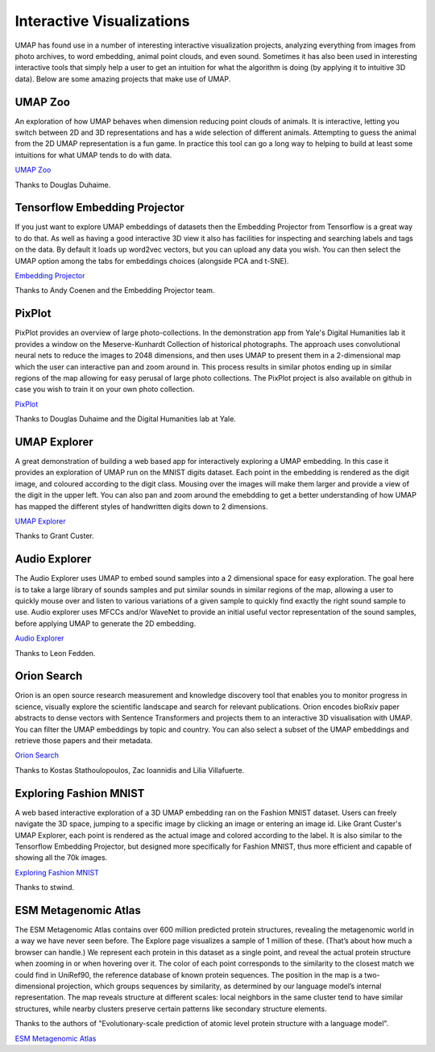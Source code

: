 Interactive Visualizations
==========================

UMAP has found use in a number of interesting interactive visualization projects, analyzing everything from
images from photo archives, to word embedding, animal point clouds, and even sound. Sometimes it has also
been used in interesting interactive tools that simply help a user to get an intuition for what the algorithm
is doing (by applying it to intuitive 3D data). Below are some amazing projects that make use of UMAP.

UMAP Zoo
--------
An exploration of how UMAP behaves when dimension reducing point clouds of animals. It is
interactive, letting you switch between 2D and 3D representations and has a wide selection
of different animals. Attempting to guess the animal from the 2D UMAP representation is a
fun game. In practice this tool can go a long way to helping to build at least some intuitions
for what UMAP tends to do with data.

.. image:: images/UMAP_zoo.png
   :width: 400px

`UMAP Zoo <https://duhaime.s3.amazonaws.com/apps/umap-zoo/index.html>`__

Thanks to Douglas Duhaime.

Tensorflow Embedding Projector
------------------------------
If you just want to explore UMAP embeddings of datasets then the Embedding Projector
from Tensorflow is a great way to do that. As well as having a good interactive 3D view
it also has facilities for inspecting and searching labels and tags on the data. By default
it loads up word2vec vectors, but you can upload any data you wish. You can then select
the UMAP option among the tabs for embeddings choices (alongside PCA and t-SNE).

.. image:: images/embedding_projector.png
   :width: 400px

`Embedding Projector <https://projector.tensorflow.org/>`__

Thanks to Andy Coenen and the Embedding Projector team.

PixPlot
-------
PixPlot provides an overview of large photo-collections. In the demonstration app
from Yale's Digital Humanities lab it provides a window on the Meserve-Kunhardt Collection
of historical photographs. The approach uses convolutional neural nets to reduce the images
to 2048 dimensions, and then uses UMAP to present them in a 2-dimensional map which the
user can interactive pan and zoom around in. This process results in similar photos
ending up in similar regions of the map allowing for easy perusal of large photo
collections. The PixPlot project is also available on github in case you wish to train
it on your own photo collection.

.. image:: images/pixplot.png
   :width: 400px

`PixPlot <https://dhlab.yale.edu/projects/pixplot/>`__

Thanks to Douglas Duhaime and the Digital Humanities lab at Yale.

UMAP Explorer
-------------
A great demonstration of building a web based app for interactively exploring a UMAP embedding.
In this case it provides an exploration of UMAP run on the MNIST digits dataset. Each point in
the embedding is rendered as the digit image, and coloured according to the digit class. Mousing
over the images will make them larger and provide a view of the digit in the upper left. You can also pan
and zoom around the emebdding to get a better understanding of how UMAP has mapped the different styles of
handwritten digits down to 2 dimensions.

.. image:: images/umap_explorer.png
   :width: 400px

`UMAP Explorer <https://grantcuster.github.io/umap-explorer/>`__

Thanks to Grant Custer.

Audio Explorer
--------------
The Audio Explorer uses UMAP to embed sound samples into a 2 dimensional space for easy exploration.
The goal here is to take a large library of sounds samples and put similar sounds in similar regions
of the map, allowing a user to quickly mouse over and listen to various variations of a given sample
to quickly find exactly the right sound sample to use. Audio explorer uses MFCCs and/or WaveNet to
provide an initial useful vector representation of the sound samples, before applying UMAP to
generate the 2D embedding.

.. image:: images/audio_explorer.png
   :width: 400px

`Audio Explorer <http://doc.gold.ac.uk/~lfedd001/three/demo.html>`__

Thanks to Leon Fedden.

Orion Search
------------
Orion is an open source research measurement and knowledge discovery tool that enables you to monitor
progress in science, visually explore the scientific landscape and search for relevant publications.
Orion encodes bioRxiv paper abstracts to dense vectors with Sentence Transformers and projects them to
an interactive 3D visualisation with UMAP. You can filter the UMAP embeddings by topic and country.
You can also select a subset of the UMAP embeddings and retrieve those papers and their metadata.

.. image:: images/orion_particles.png
   :width: 400px

`Orion Search <https://www.orion-search.org/>`__

Thanks to Kostas Stathoulopoulos, Zac Ioannidis and Lilia Villafuerte.

Exploring Fashion MNIST
-----------------------
A web based interactive exploration of a 3D UMAP embedding ran on the Fashion MNIST dataset. Users can
freely navigate the 3D space, jumping to a specific image by clicking an image or entering an image id.
Like Grant Custer's UMAP Explorer, each point is rendered as the actual image and colored according to
the label. It is also similar to the Tensorflow Embedding Projector, but designed more specifically for
Fashion MNIST, thus more efficient and capable of showing all the 70k images.

.. image:: images/exploring_fashion_mnist.png
   :width: 400px

`Exploring Fashion MNIST <https://observablehq.com/@stwind/exploring-fashion-mnist/>`__

Thanks to stwind.

ESM Metagenomic Atlas
---------------------
The ESM Metagenomic Atlas contains over 600 million predicted protein structures, revealing the 
metagenomic world in a way we have never seen before. The Explore page visualizes a sample of 1 
million of these. (That’s about how much a browser can handle.) We represent each protein in this 
dataset as a single point, and reveal the actual protein structure when zooming in or when hovering 
over it. The color of each point corresponds to the similarity to the closest match we could find in 
UniRef90, the reference database of known protein sequences. The position in the map is a 
two-dimensional projection, which groups sequences by similarity, as determined by our language 
model’s internal representation. The map reveals structure at different scales: local neighbors in 
the same cluster tend to have similar structures, while nearby clusters preserve certain patterns 
like secondary structure elements.

.. image:: images/ESM_metagenomic_atlas.png
   :width: 400px

Thanks to the authors of "Evolutionary-scale prediction of atomic level protein structure
with a language model".

`ESM Metagenomic Atlas <https://esmatlas.com/explore>`__